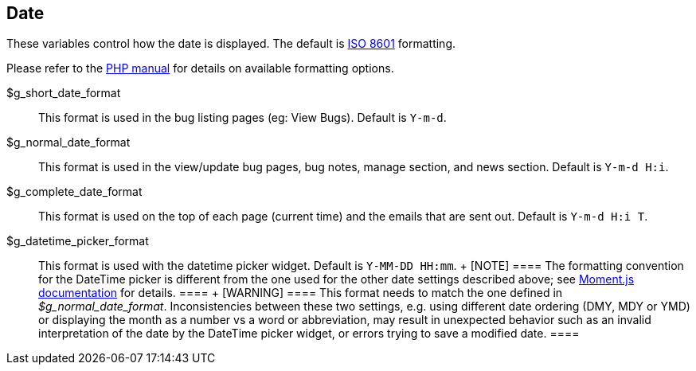 [[admin.config.date]]
== Date

These variables control how the date is displayed. The default is
https://en.wikipedia.org/wiki/ISO_8601[ISO 8601] formatting.

Please refer to the
https://www.php.net/manual/en/function.date.php#refsect1-function.date-parameters[PHP
manual] for details on available formatting options.

$g_short_date_format::
  This format is used in the bug listing pages (eg: View Bugs). Default
  is `Y-m-d`.
$g_normal_date_format::
  This format is used in the view/update bug pages, bug notes, manage
  section, and news section. Default is `Y-m-d H:i`.
$g_complete_date_format::
  This format is used on the top of each page (current time) and the
  emails that are sent out. Default is `Y-m-d H:i T`.
$g_datetime_picker_format::
  This format is used with the datetime picker widget. Default is
  `Y-MM-DD HH:mm`.
  +
  [NOTE]
  ====
  The formatting convention for the DateTime picker is different from
  the one used for the other date settings described above; see
  https://momentjs.com/docs/#/displaying/format/[Moment.js
  documentation] for details.
  ====
  +
  [WARNING]
  ====
  This format needs to match the one defined in _$g_normal_date_format_.
  Inconsistencies between these two settings, e.g. using different date
  ordering (DMY, MDY or YMD) or displaying the month as a number vs a
  word or abbreviation, may result in unexpected behavior such as an
  invalid interpretation of the date by the DateTime picker widget, or
  errors trying to save a modified date.
  ====
